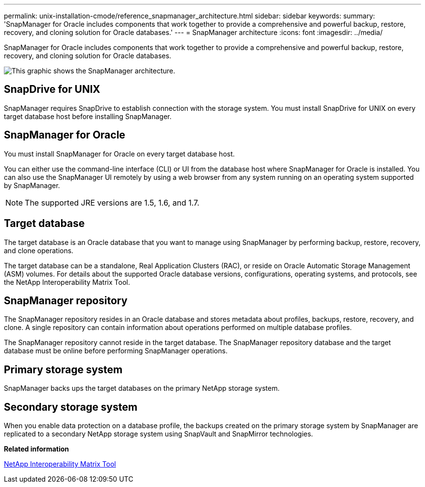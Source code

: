 ---
permalink: unix-installation-cmode/reference_snapmanager_architecture.html
sidebar: sidebar
keywords: 
summary: 'SnapManager for Oracle includes components that work together to provide a comprehensive and powerful backup, restore, recovery, and cloning solution for Oracle databases.'
---
= SnapManager architecture
:icons: font
:imagesdir: ../media/

[.lead]
SnapManager for Oracle includes components that work together to provide a comprehensive and powerful backup, restore, recovery, and cloning solution for Oracle databases.

image::../media/smo_architecture.gif[This graphic shows the SnapManager architecture.]

== SnapDrive for UNIX

SnapManager requires SnapDrive to establish connection with the storage system. You must install SnapDrive for UNIX on every target database host before installing SnapManager.

== SnapManager for Oracle

You must install SnapManager for Oracle on every target database host.

You can either use the command-line interface (CLI) or UI from the database host where SnapManager for Oracle is installed. You can also use the SnapManager UI remotely by using a web browser from any system running on an operating system supported by SnapManager.

NOTE: The supported JRE versions are 1.5, 1.6, and 1.7.

== Target database

The target database is an Oracle database that you want to manage using SnapManager by performing backup, restore, recovery, and clone operations.

The target database can be a standalone, Real Application Clusters (RAC), or reside on Oracle Automatic Storage Management (ASM) volumes. For details about the supported Oracle database versions, configurations, operating systems, and protocols, see the NetApp Interoperability Matrix Tool.

== SnapManager repository

The SnapManager repository resides in an Oracle database and stores metadata about profiles, backups, restore, recovery, and clone. A single repository can contain information about operations performed on multiple database profiles.

The SnapManager repository cannot reside in the target database. The SnapManager repository database and the target database must be online before performing SnapManager operations.

== Primary storage system

SnapManager backs ups the target databases on the primary NetApp storage system.

== Secondary storage system

When you enable data protection on a database profile, the backups created on the primary storage system by SnapManager are replicated to a secondary NetApp storage system using SnapVault and SnapMirror technologies.

*Related information*

http://mysupport.netapp.com/matrix[NetApp Interoperability Matrix Tool]
